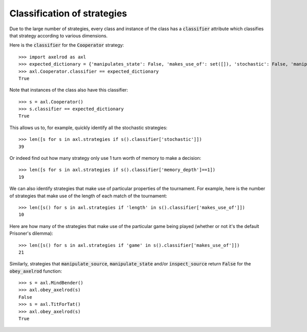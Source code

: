 .. _classification-of-strategies:

Classification of strategies
============================

Due to the large number of strategies, every class and instance of the class has
a :code:`classifier` attribute which classifies that strategy according to
various dimensions.

Here is the :code:`classifier` for the :code:`Cooperator` strategy::

    >>> import axelrod as axl
    >>> expected_dictionary = {'manipulates_state': False, 'makes_use_of': set([]), 'stochastic': False, 'manipulates_source': False, 'inspects_source': False, 'memory_depth': 0}  # Order of this dictionary might be different on your machine
    >>> axl.Cooperator.classifier == expected_dictionary
    True

Note that instances of the class also have this classifier::

    >>> s = axl.Cooperator()
    >>> s.classifier == expected_dictionary
    True

This allows us to, for example, quickly identify all the stochastic
strategies::

    >>> len([s for s in axl.strategies if s().classifier['stochastic']])
    39

Or indeed find out how many strategy only use 1 turn worth of memory to
make a decision::

    >>> len([s for s in axl.strategies if s().classifier['memory_depth']==1])
    19

We can also identify strategies that make use of particular properties of the
tournament. For example, here is the number of strategies that  make use of the
length of each match of the tournament::

    >>> len([s() for s in axl.strategies if 'length' in s().classifier['makes_use_of']])
    10

Here are how many of the strategies that make use of the particular game being
played (whether or not it's the default Prisoner's dilemma)::

    >>> len([s() for s in axl.strategies if 'game' in s().classifier['makes_use_of']])
    21

Similarly, strategies that :code:`manipulate_source`, :code:`manipulate_state`
and/or :code:`inspect_source` return :code:`False` for the :code:`obey_axelrod`
function::

    >>> s = axl.MindBender()
    >>> axl.obey_axelrod(s)
    False
    >>> s = axl.TitForTat()
    >>> axl.obey_axelrod(s)
    True
